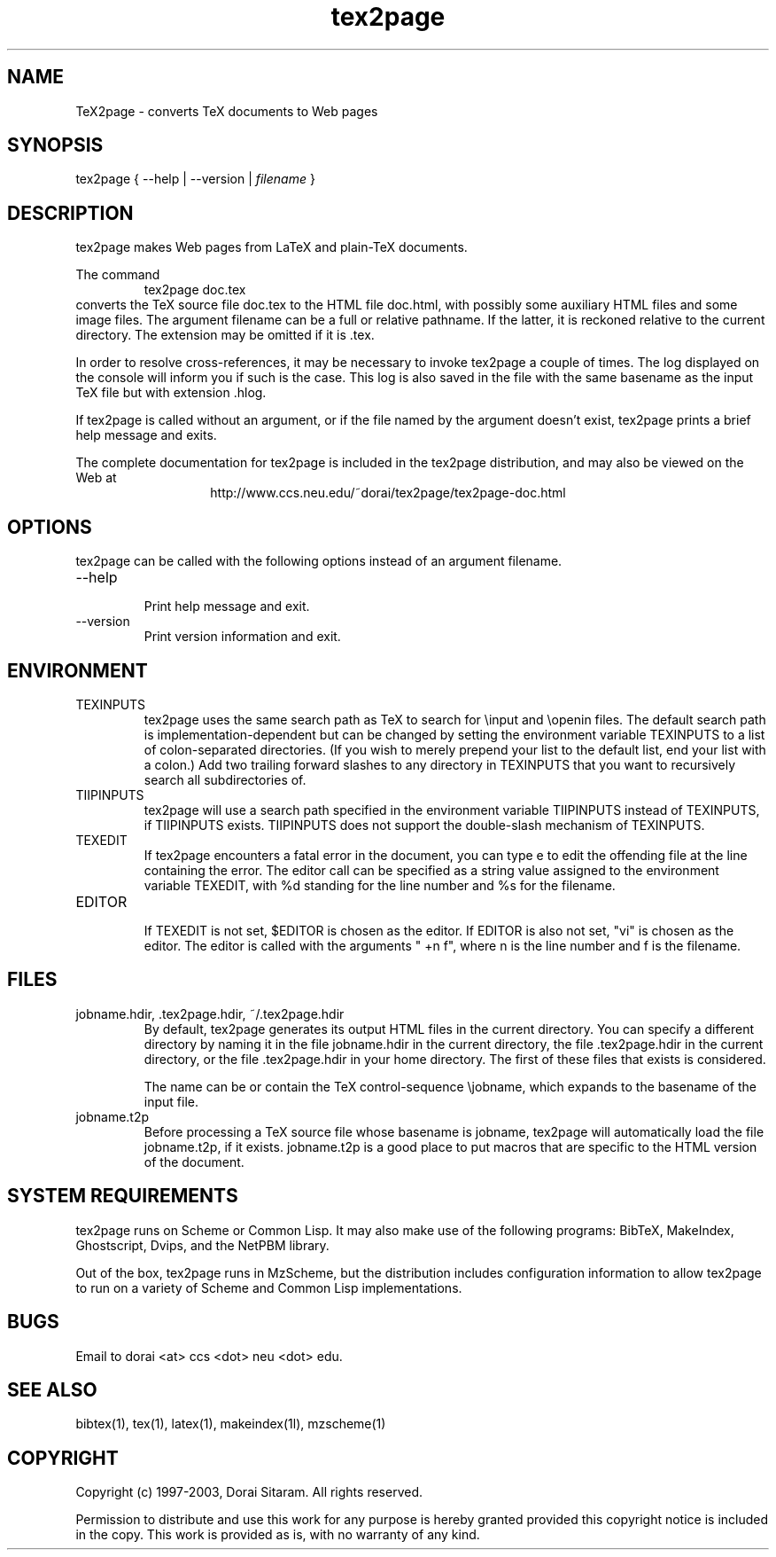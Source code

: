 .TH tex2page 1 "2003-06-20"  \" last change

.SH NAME

TeX2page \- converts TeX documents to Web pages 

.SH SYNOPSIS

tex2page { --help | --version | \fIfilename\fP }

.SH DESCRIPTION

tex2page makes Web pages from LaTeX and plain-TeX
documents.  
.PP
The command
.RS
tex2page doc.tex
.RE
converts the TeX source file doc.tex to the HTML
file doc.html, with possibly some auxiliary HTML
files and some image files.  The argument
filename can be a full or relative pathname.  If the
latter, it is reckoned relative to the current
directory.  The extension may be omitted if it is .tex. 
.PP
In order to resolve cross-references, it may be
necessary to invoke tex2page a couple of times.
The log displayed on the console will inform you
if such is the case.  This log is also saved in the
file with the same basename as the input TeX file but
with extension .hlog.
.PP
If tex2page is called without an argument, or if the file
named by the argument doesn't exist,
tex2page prints a brief help message and exits.  
.PP
The complete documentation for tex2page is included in
the tex2page distribution, and may also be viewed on
the Web at 
.ce 1
http://www.ccs.neu.edu/~dorai/tex2page/tex2page-doc.html

.SH OPTIONS

tex2page can be called with the following options
instead of an argument filename.
.TP
--help
.br
Print help message and exit.
.TP
--version
.br
Print version information and exit.

.SH ENVIRONMENT

.TP
TEXINPUTS
.br
tex2page uses the same search path as TeX
to search for 
\einput and \eopenin files.  The default search path is
implementation-dependent but can be changed by setting 
the environment variable TEXINPUTS to a list of
colon-separated directories.  (If you wish to
merely prepend your list to the default list, end your
list with a colon.)  Add two trailing forward slashes
to any directory in TEXINPUTS that you want to
recursively search all subdirectories of.
.TP
TIIPINPUTS
.br
tex2page will use a search path specified in the
environment variable TIIPINPUTS
instead of TEXINPUTS, if TIIPINPUTS exists.
TIIPINPUTS  
does not support the double-slash mechanism of
TEXINPUTS.
.TP
TEXEDIT
.br
If tex2page encounters a fatal error in the document,
you can type e to edit the offending file at the 
line containing the error.  The editor call can
be specified as a string value assigned to the
environment variable TEXEDIT, with %d standing 
for the line number and %s for the filename.  
.TP
EDITOR
.br
If TEXEDIT is not set, $EDITOR is chosen as the editor.
If EDITOR is also not set, "vi" is chosen as the editor.  
The
editor is
called with the arguments " +n f", where n is the 
line number and f is the
filename.

.SH FILES
.TP 
jobname.hdir, .tex2page.hdir, ~/.tex2page.hdir
.br
By default, tex2page generates its output HTML files 
in the current directory.  You can specify a different
directory by naming it in the file jobname.hdir in the
current directory, the file .tex2page.hdir in the current
directory, or the file .tex2page.hdir in your home
directory.  The first of these files that exists is
considered.
.IP
The name can be or contain the TeX
control-sequence \ejobname, which expands to the
basename of the input file.
.PP
.TP 
jobname.t2p
.br
Before processing a TeX source file whose basename is
jobname, tex2page will automatically load the file 
jobname.t2p, if it exists.  jobname.t2p is a good place
to put macros that are specific to the HTML version of 
the document.

.SH SYSTEM REQUIREMENTS

tex2page runs on Scheme or Common Lisp.  It may 
also make
use of the following programs: BibTeX, MakeIndex,
Ghostscript, Dvips, and the NetPBM library.
.PP
Out of the box, tex2page runs in MzScheme, but
the distribution includes configuration information
to allow tex2page to run on a variety of Scheme 
and Common Lisp implementations.

.SH BUGS
Email to dorai <at> ccs <dot> neu <dot> edu.

.SH SEE ALSO
bibtex(1), tex(1), latex(1), makeindex(1l), mzscheme(1)

.SH COPYRIGHT

Copyright (c) 1997-2003, Dorai Sitaram.
All rights reserved.
.PP
Permission to distribute and use this work for any
purpose is hereby granted provided this copyright
notice is included in the copy.  This work is provided
as is, with no warranty of any kind.
